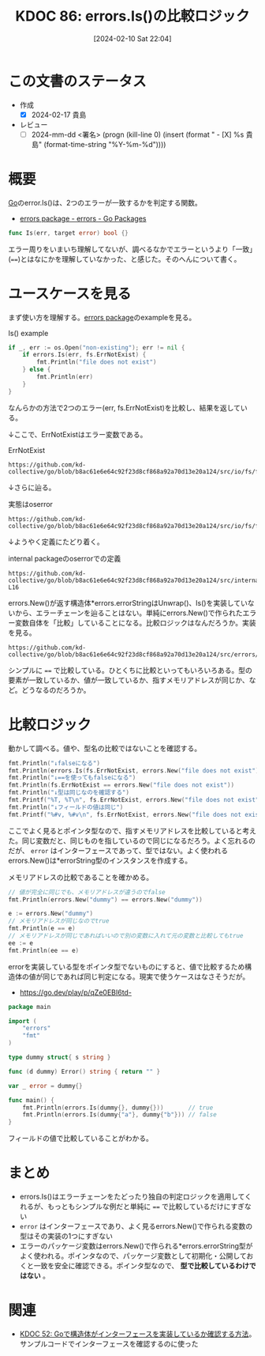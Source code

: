 :properties:
:ID: 20240210T220439
:end:
#+title:      KDOC 86: errors.Is()の比較ロジック
#+date:       [2024-02-10 Sat 22:04]
#+filetags:   :draft:code:
#+identifier: 20240210T220439

# (denote-rename-file-using-front-matter (buffer-file-name) 0)
# (org-roam-tag-remove)
# (org-roam-tag-add)

# ====ポリシー。
# 1ファイル1アイデア。
# 1ファイルで内容を完結させる。
# 常にほかのエントリとリンクする。
# 自分の言葉を使う。
# 参考文献を残しておく。
# 自分の考えを加える。
# 構造を気にしない。
# エントリ間の接続を発見したら、接続エントリを追加する。カード間にあるリンクの関係を説明するカード。
# アイデアがまとまったらアウトラインエントリを作成する。リンクをまとめたエントリ。
# エントリを削除しない。古いカードのどこが悪いかを説明する新しいカードへのリンクを追加する。
# 恐れずにカードを追加する。無意味の可能性があっても追加しておくことが重要。

* この文書のステータス
:LOGBOOK:
CLOCK: [2024-02-17 Sat 00:42]--[2024-02-17 Sat 01:07] =>  0:25
CLOCK: [2024-02-16 Fri 23:55]--[2024-02-17 Sat 00:20] =>  0:25
CLOCK: [2024-02-16 Fri 21:19]--[2024-02-16 Fri 21:44] =>  0:25
CLOCK: [2024-02-11 Sun 00:41]--[2024-02-11 Sun 01:06] =>  0:25
:END:
- 作成
  - [X] 2024-02-17 貴島
- レビュー
  - [ ] 2024-mm-dd <署名> (progn (kill-line 0) (insert (format "  - [X] %s 貴島" (format-time-string "%Y-%m-%d"))))
# 関連をつけた。
# タイトルがフォーマット通りにつけられている。
# 内容をブラウザに表示して読んだ(作成とレビューのチェックは同時にしない)。
# 文脈なく読めるのを確認した。
# おばあちゃんに説明できる。
# いらない見出しを削除した。
# タグを適切にした。(org-roam-tag-remove)。
# すべてのコメントを削除した。
* 概要
[[id:7cacbaa3-3995-41cf-8b72-58d6e07468b1][Go]]のerror.Is()は、2つのエラーが一致するかを判定する関数。

- [[https://pkg.go.dev/errors#example-Is][errors package - errors - Go Packages]]

#+begin_src go
func Is(err, target error) bool {}
#+end_src

エラー周りをいまいち理解してないが、調べるなかでエラーというより「一致」(~==~)とはなにかを理解していなかった、と感じた。そのへんについて書く。

* ユースケースを見る

まず使い方を理解する。[[https://pkg.go.dev/errors][errors package]]のexampleを見る。

#+caption: Is() example
#+begin_src go :imports '("os" "errors" "fmt" "io/fs")
	if _, err := os.Open("non-existing"); err != nil {
		if errors.Is(err, fs.ErrNotExist) {
			fmt.Println("file does not exist")
		} else {
			fmt.Println(err)
		}
	}
#+end_src

#+RESULTS:
#+begin_src
file does not exist
#+end_src

なんらかの方法で2つのエラー(err, fs.ErrNotExist)を比較し、結果を返している。

↓ここで、ErrNotExistはエラー変数である。

#+caption: ErrNotExist
#+begin_src git-permalink
https://github.com/kd-collective/go/blob/b8ac61e6e64c92f23d8cf868a92a70d13e20a124/src/io/fs/fs.go#L146
#+end_src

#+RESULTS:
#+begin_src
	ErrNotExist   = errNotExist()   // "file does not exist"
#+end_src

↓さらに辿る。

#+caption: 実態はoserror
#+begin_src git-permalink
https://github.com/kd-collective/go/blob/b8ac61e6e64c92f23d8cf868a92a70d13e20a124/src/io/fs/fs.go#L153
#+end_src

#+RESULTS:
#+begin_src
func errNotExist() error   { return oserror.ErrNotExist }
#+end_src

↓ようやく定義にたどり着く。

#+caption: internal packageのoserrorでの定義
#+begin_src git-permalink
https://github.com/kd-collective/go/blob/b8ac61e6e64c92f23d8cf868a92a70d13e20a124/src/internal/oserror/errors.go#L12-L16
#+end_src

#+RESULTS:
#+begin_src
var (
	ErrInvalid    = errors.New("invalid argument")
	ErrPermission = errors.New("permission denied")
	ErrExist      = errors.New("file already exists")
	ErrNotExist   = errors.New("file does not exist")
#+end_src

errors.New()が返す構造体*errors.errorStringはUnwrap()、Is()を実装していないから、エラーチェーンを辿ることはない。単純にerrors.New()で作られたエラー変数自体を「比較」していることになる。比較ロジックはなんだろうか。実装を見る。

#+begin_src git-permalink
https://github.com/kd-collective/go/blob/b8ac61e6e64c92f23d8cf868a92a70d13e20a124/src/errors/wrap.go#L55
#+end_src

#+RESULTS:
#+begin_src
		if targetComparable && err == target {
#+end_src

シンプルに ~==~ で比較している。ひとくちに比較といってもいろいろある。型の要素が一致しているか、値が一致しているか、指すメモリアドレスが同じか、など。どうなるのだろうか。

* 比較ロジック

動かして調べる。値や、型名の比較ではないことを確認する。

#+begin_src go :imports '("io/fs" "fmt" "errors")
  fmt.Println("↓falseになる")
  fmt.Println(errors.Is(fs.ErrNotExist, errors.New("file does not exist")))
  fmt.Println("↓==を使ってもfalseになる")
  fmt.Println(fs.ErrNotExist == errors.New("file does not exist"))
  fmt.Println("↓型は同じなのを確認する")
  fmt.Printf("%T, %T\n", fs.ErrNotExist, errors.New("file does not exist"))
  fmt.Println("↓フィールドの値は同じ")
  fmt.Printf("%#v, %#v\n", fs.ErrNotExist, errors.New("file does not exist"))
#+end_src

#+RESULTS:
#+begin_src
↓falseになる
false
↓==を使ってもfalseになる
false
↓型は同じなのを確認する
,*errors.errorString, *errors.errorString
↓フィールドの値は同じ
&errors.errorString{s:"file does not exist"}, &errors.errorString{s:"file does not exist"}
#+end_src

ここでよく見るとポインタ型なので、指すメモリアドレスを比較していると考えた。同じ変数だと、同じものを指しているので同じになるだろう。よく忘れるのだが、 ~error~ はインターフェースであって、型ではない。よく使われるerrors.New()は*errorString型のインスタンスを作成する。

メモリアドレスの比較であることを確かめる。

#+begin_src go :imports '("fmt" "errors")
  // 値が完全に同じでも、メモリアドレスが違うのでfalse
  fmt.Println(errors.New("dummy") == errors.New("dummy"))

  e := errors.New("dummy")
  // メモリアドレスが同じなのでtrue
  fmt.Println(e == e)
  // メモリアドレスが同じであればいいので別の変数に入れて元の変数と比較してもtrue
  ee := e
  fmt.Println(ee == e)
#+end_src

#+RESULTS:
#+begin_src
false
true
true
#+end_src

errorを実装している型をポインタ型でないものにすると、値で比較するため構造体の値が同じであれば同じ判定になる。現実で使うケースはなさそうだが。

- https://go.dev/play/p/qZe0EBI6td-

#+begin_src go
package main

import (
	"errors"
	"fmt"
)

type dummy struct{ s string }

func (d dummy) Error() string { return "" }

var _ error = dummy{}

func main() {
	fmt.Println(errors.Is(dummy{}, dummy{}))       // true
	fmt.Println(errors.Is(dummy{"a"}, dummy{"b"})) // false
}

#+end_src

フィールドの値で比較していることがわかる。

* まとめ
- errors.Is()はエラーチェーンをたどったり独自の判定ロジックを適用してくれるが、もっともシンプルな例だと単純に ~==~ で比較しているだけにすぎない
- ~error~ はインターフェースであり、よく見るerrors.New()で作られる変数の型はその実装の1つにすぎない
- エラーのパッケージ変数はerrors.New()で作られる*errors.errorString型がよく使われる。ポインタなので、パッケージ変数として初期化・公開しておくと一致を安全に確認できる。ポインタ型なので、 **型で比較しているわけではない** 。

* 関連
- [[id:20231103T214003][KDOC 52: Goで構造体がインターフェースを実装しているか確認する方法]]。サンプルコードでインターフェースを確認するのに使った
